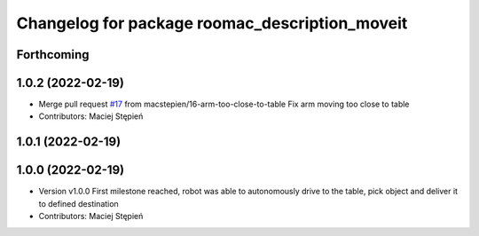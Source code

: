 ^^^^^^^^^^^^^^^^^^^^^^^^^^^^^^^^^^^^^^^^^^^^^^^
Changelog for package roomac_description_moveit
^^^^^^^^^^^^^^^^^^^^^^^^^^^^^^^^^^^^^^^^^^^^^^^

Forthcoming
-----------

1.0.2 (2022-02-19)
------------------
* Merge pull request `#17 <https://github.com/macstepien/roomac_ros/issues/17>`_ from macstepien/16-arm-too-close-to-table
  Fix arm moving too close to table
* Contributors: Maciej Stępień

1.0.1 (2022-02-19)
------------------

1.0.0 (2022-02-19)
------------------
* Version v1.0.0 First milestone reached, robot was able to autonomously drive to the table, pick object and deliver it to defined destination 
* Contributors: Maciej Stępień